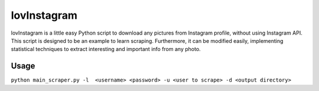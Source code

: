 lovInstagram 
=====================

lovInstagram is a little easy Python script to download any pictures from
Instagram profile, without using Instagram API.
This script is designed to be an example to learn scraping. Furthermore, it can
be modified easily, implementing statistical techniques to extract interesting
and important info from any photo.


Usage
-----

``python main_scraper.py -l  <username> <password> -u <user to scrape> -d <output directory>``
